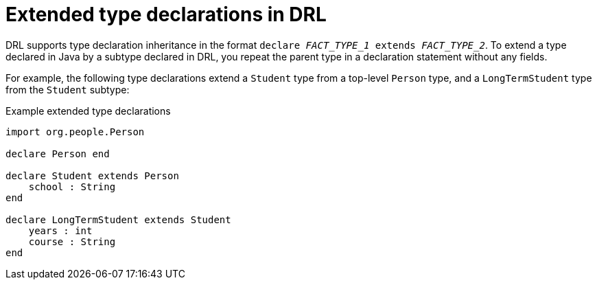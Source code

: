 [id='con_drl-declarations-extended_{context}']
= Extended type declarations in DRL

DRL supports type declaration inheritance in the format `declare __FACT_TYPE_1__ extends __FACT_TYPE_2__`. To extend a type declared in Java by a subtype declared in DRL, you repeat the parent type in a declaration statement without any fields.

For example, the following type declarations extend a `Student` type from a top-level `Person` type, and a `LongTermStudent` type from the `Student` subtype:

.Example extended type declarations
[source]
----
import org.people.Person

declare Person end

declare Student extends Person
    school : String
end

declare LongTermStudent extends Student
    years : int
    course : String
end
----
